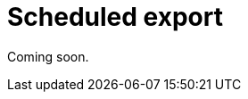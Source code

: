 = Scheduled export
:description: Schedule the export of visualizations or entire dashboards to different formats.

Coming soon.